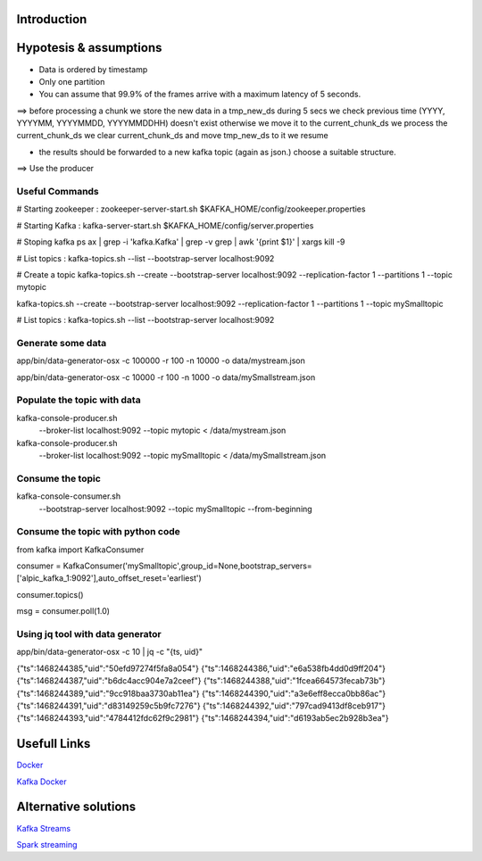 Introduction
============



Hypotesis & assumptions 
=======================

- Data is ordered by timestamp
- Only one partition


- You can assume that 99.9% of the frames arrive with a maximum latency of 5 seconds.
==>
before processing a chunk we store the new data in a tmp_new_ds during 5 secs
we check previous time (YYYY, YYYYMM, YYYYMMDD, YYYYMMDDHH) doesn't exist otherwise we move it to the current_chunk_ds
we process the current_chunk_ds
we clear current_chunk_ds and move tmp_new_ds to it
we resume

- the results should be forwarded to a new kafka topic (again as json.) choose a suitable structure.
==> Use the producer

Useful Commands
---------------


# Starting zookeeper :
zookeeper-server-start.sh $KAFKA_HOME/config/zookeeper.properties

# Starting Kafka :
kafka-server-start.sh $KAFKA_HOME/config/server.properties

# Stoping kafka
ps ax | grep -i 'kafka.Kafka' | grep -v grep | awk '{print $1}' | xargs kill -9

# List topics :
kafka-topics.sh --list --bootstrap-server localhost:9092

# Create a topic
kafka-topics.sh --create --bootstrap-server localhost:9092 --replication-factor 1 --partitions 1 --topic mytopic

kafka-topics.sh --create --bootstrap-server localhost:9092 --replication-factor 1 --partitions 1 --topic mySmalltopic

# List topics :
kafka-topics.sh --list --bootstrap-server localhost:9092

Generate some data
------------------

app/bin/data-generator-osx -c 100000 -r 100 -n 10000 -o data/mystream.json

app/bin/data-generator-osx -c 10000 -r 100 -n 1000 -o data/mySmallstream.json

Populate the topic with data
----------------------------

kafka-console-producer.sh \
  --broker-list localhost:9092 \
  --topic mytopic < /data/mystream.json


kafka-console-producer.sh \
  --broker-list localhost:9092 \
  --topic mySmalltopic < /data/mySmallstream.json


Consume the topic
-----------------

kafka-console-consumer.sh \
  --bootstrap-server localhost:9092 \
  --topic mySmalltopic --from-beginning



Consume the topic with python code
---------------------------------

from kafka import KafkaConsumer

consumer = KafkaConsumer('mySmalltopic',group_id=None,bootstrap_servers=['alpic_kafka_1:9092'],auto_offset_reset='earliest')

consumer.topics()

msg = consumer.poll(1.0)



Using jq tool with data generator
---------------------------------

app/bin/data-generator-osx -c 10 | jq -c "{ts, uid}"

{"ts":1468244385,"uid":"50efd97274f5fa8a054"}
{"ts":1468244386,"uid":"e6a538fb4dd0d9ff204"}
{"ts":1468244387,"uid":"b6dc4acc904e7a2ceef"}
{"ts":1468244388,"uid":"1fcea664573fecab73b"}
{"ts":1468244389,"uid":"9cc918baa3730ab11ea"}
{"ts":1468244390,"uid":"a3e6eff8ecca0bb86ac"}
{"ts":1468244391,"uid":"d83149259c5b9fc7276"}
{"ts":1468244392,"uid":"797cad9413df8ceb917"}
{"ts":1468244393,"uid":"4784412fdc62f9c2981"}
{"ts":1468244394,"uid":"d6193ab5ec2b928b3ea"}



Usefull Links
=============

`Docker <https://success.docker.com/article/getting-started-with-kafka>`_

`Kafka Docker <https://hub.docker.com/r/wurstmeister/kafka/>`_


Alternative solutions
=====================

`Kafka Streams <https://www.confluent.io/blog/introducing-kafka-streams-stream-processing-made-simple/>`_

`Spark streaming <https://spark.apache.org/docs/2.2.0/structured-streaming-kafka-integration.html>`_





